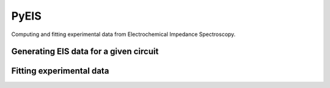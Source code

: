 PyEIS
======

Computing and fitting experimental data from Electrochemical Impedance Spectroscopy.

Generating EIS data for a given circuit
----------------------------------------


Fitting experimental data
--------------------------